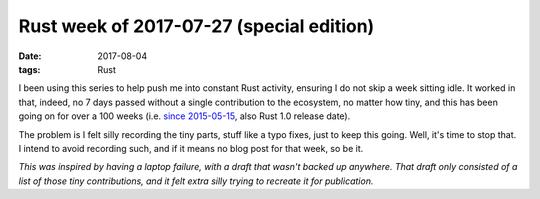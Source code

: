 Rust week of 2017-07-27 (special edition)
=========================================

:date: 2017-08-04
:tags: Rust


I been using this series to help push me into constant Rust activity,
ensuring I do not skip a week sitting idle.
It worked in that, indeed, no 7 days passed without a single
contribution to the ecosystem, no matter how tiny,
and this has been going on for over a 100 weeks
(i.e. `since 2015-05-15`__, also Rust 1.0 release date).

The problem is I felt silly recording the tiny parts,
stuff like a typo fixes, just to keep this going.
Well, it's time to stop that.
I intend to avoid recording such,
and if it means no blog post for that week, so be it.

*This was inspired by having a laptop failure,
with a draft that wasn't backed up anywhere.
That draft only consisted of a list of those tiny contributions,
and it felt extra silly trying to recreate it for publication.*


__ http://tshepang.net/rust-week-of-2015-05-15
